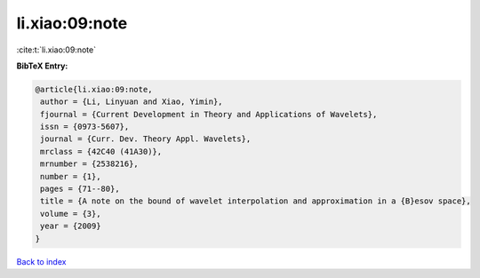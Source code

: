 li.xiao:09:note
===============

:cite:t:`li.xiao:09:note`

**BibTeX Entry:**

.. code-block:: bibtex

   @article{li.xiao:09:note,
    author = {Li, Linyuan and Xiao, Yimin},
    fjournal = {Current Development in Theory and Applications of Wavelets},
    issn = {0973-5607},
    journal = {Curr. Dev. Theory Appl. Wavelets},
    mrclass = {42C40 (41A30)},
    mrnumber = {2538216},
    number = {1},
    pages = {71--80},
    title = {A note on the bound of wavelet interpolation and approximation in a {B}esov space},
    volume = {3},
    year = {2009}
   }

`Back to index <../By-Cite-Keys.html>`_
